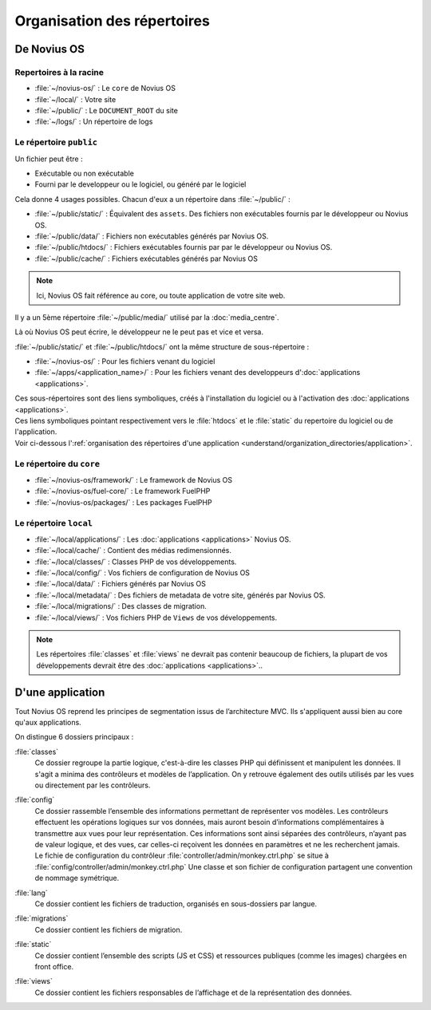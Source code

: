 Organisation des répertoires
############################

De Novius OS
************

Repertoires à la racine
=======================

* :file:`~/novius-os/` : Le ``core`` de Novius OS
* :file:`~/local/` : Votre site
* :file:`~/public/` : Le ``DOCUMENT_ROOT`` du site
* :file:`~/logs/` : Un répertoire de logs

Le répertoire ``public``
========================

Un fichier peut être :

* Exécutable ou non exécutable
* Fourni par le developpeur ou le logiciel, ou généré par le logiciel

Cela donne 4 usages possibles. Chacun d'eux a un répertoire dans :file:`~/public/` :

* :file:`~/public/static/` : Équivalent des ``assets``. Des fichiers non exécutables fournis par le développeur ou Novius OS.
* :file:`~/public/data/` : Fichiers non exécutables générés par Novius OS.
* :file:`~/public/htdocs/` : Fichiers exécutables fournis par par le développeur ou Novius OS.
* :file:`~/public/cache/` : Fichiers exécutables générés par Novius OS

.. note:: Ici, Novius OS fait référence au core, ou toute application de votre site web.

Il y a un 5ème répertoire :file:`~/public/media/` utilisé par la :doc:`media_centre`.

Là où Novius OS peut écrire, le développeur ne le peut pas et vice et versa.

:file:`~/public/static/` et :file:`~/public/htdocs/` ont la même structure de sous-répertoire :

* :file:`~/novius-os/` : Pour les fichiers venant du logiciel
* :file:`~/apps/<application_name>/` : Pour les fichiers venant des developpeurs d':doc:`applications <applications>`.

| Ces sous-répertoires sont des liens symboliques, créés à l'installation du logiciel ou à l'activation des :doc:`applications <applications>`.
| Ces liens symboliques pointant respectivement vers le :file:`htdocs` et le :file:`static` du repertoire du logiciel ou de l'application.
| Voir ci-dessous l':ref:`organisation des répertoires d'une application <understand/organization_directories/application>`.

Le répertoire du ``core``
=========================

* :file:`~/novius-os/framework/` : Le framework de Novius OS
* :file:`~/novius-os/fuel-core/` : Le framework FuelPHP
* :file:`~/novius-os/packages/` : Les packages FuelPHP


Le répertoire ``local``
=======================

* :file:`~/local/applications/` : Les :doc:`applications <applications>` Novius OS.
* :file:`~/local/cache/` : Contient des médias redimensionnés.
* :file:`~/local/classes/` : Classes PHP de vos développements.
* :file:`~/local/config/` : Vos fichiers de configuration de Novius OS
* :file:`~/local/data/` : Fichiers générés par Novius OS
* :file:`~/local/metadata/` : Des fichiers de metadata de votre site, générés par Novius OS.
* :file:`~/local/migrations/` : Des classes de migration.
* :file:`~/local/views/` : Vos fichiers PHP de ``Views`` de vos développements.

.. note::

	Les répertoires :file:`classes` et :file:`views` ne devrait pas contenir beaucoup de fichiers, la plupart de vos développements devrait être des :doc:`applications <applications>`..

.. _understand/organization_directories/application:

D'une application
*****************

Tout Novius OS reprend les principes de segmentation issus de l’architecture MVC. Ils s'appliquent aussi bien au core qu'aux applications.

.. image:: images/files_organisation.png
	:alt: Organisation des fichiers
	:align: center

On distingue 6 dossiers principaux :

:file:`classes`
	Ce dossier regroupe la partie logique, c'est-à-dire les classes PHP qui définissent et manipulent les données.
	Il s'agit a minima des contrôleurs et modèles de l’application. On y retrouve également des outils utilisés par les vues ou directement par les contrôleurs.

:file:`config`
	| Ce dossier rassemble l’ensemble des informations permettant de représenter vos modèles.
	  Les contrôleurs effectuent les opérations logiques sur vos données, mais auront besoin d’informations complémentaires à transmettre aux vues pour leur représentation.
	  Ces informations sont ainsi séparées des contrôleurs, n’ayant pas de valeur logique, et des vues, car celles-ci reçoivent les données en paramètres et ne les recherchent jamais.
	| Le fichie de configuration du contrôleur :file:`controller/admin/monkey.ctrl.php` se situe à :file:`config/controller/admin/monkey.ctrl.php`
	  Une classe et son fichier de configuration partagent une convention de nommage symétrique.

:file:`lang`
	Ce dossier contient les fichiers de traduction, organisés en sous-dossiers par langue.

:file:`migrations`
	Ce dossier contient les fichiers de migration.

:file:`static`
	Ce dossier contient l’ensemble des scripts (JS et CSS) et ressources publiques (comme les images) chargées en front office.

:file:`views`
	Ce dossier contient les fichiers responsables de l’affichage et de la représentation des données.

